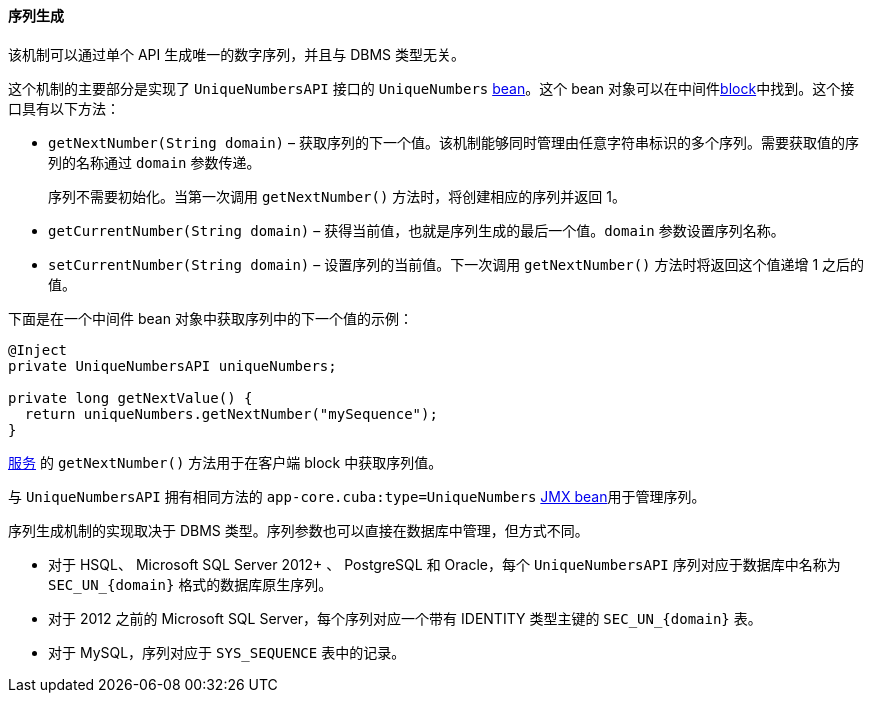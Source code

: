:sourcesdir: ../../../../source

[[uniqueNumbers]]
==== 序列生成

该机制可以通过单个 API 生成唯一的数字序列，并且与 DBMS 类型无关。

这个机制的主要部分是实现了 `UniqueNumbersAPI` 接口的 `UniqueNumbers` <<managed_beans,bean>>。这个 bean 对象可以在中间件<<app_tiers,block>>中找到。这个接口具有以下方法：

* `getNextNumber(String domain)` – 获取序列的下一个值。该机制能够同时管理由任意字符串标识的多个序列。需要获取值的序列的名称通过 `domain` 参数传递。
+
序列不需要初始化。当第一次调用 `getNextNumber()` 方法时，将创建相应的序列并返回 1。

*  `getCurrentNumber(String domain)` – 获得当前值，也就是序列生成的最后一个值。`domain` 参数设置序列名称。

* `setCurrentNumber(String domain)` – 设置序列的当前值。下一次调用 `getNextNumber()` 方法时将返回这个值递增 1 之后的值。

下面是在一个中间件 bean 对象中获取序列中的下一个值的示例：

[source, java]
----
@Inject
private UniqueNumbersAPI uniqueNumbers;

private long getNextValue() {
  return uniqueNumbers.getNextNumber("mySequence");
}
----

<<services,服务>> 的 `getNextNumber()` 方法用于在客户端 block 中获取序列值。

与 `UniqueNumbersAPI` 拥有相同方法的 `app-core.cuba:type=UniqueNumbers` <<jmx_beans,JMX bean>>用于管理序列。

序列生成机制的实现取决于 DBMS 类型。序列参数也可以直接在数据库中管理，但方式不同。

* 对于 HSQL、 Microsoft SQL Server 2012+ 、 PostgreSQL 和 Oracle，每个 `UniqueNumbersAPI` 序列对应于数据库中名称为 `++SEC_UN_{domain}++` 格式的数据库原生序列。

* 对于 2012 之前的 Microsoft SQL Server，每个序列对应一个带有 IDENTITY 类型主键的 `++SEC_UN_{domain}++` 表。

* 对于 MySQL，序列对应于 `SYS_SEQUENCE` 表中的记录。

